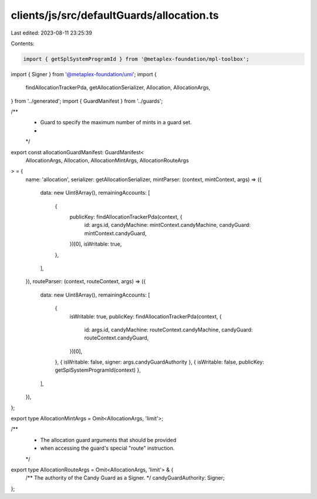 clients/js/src/defaultGuards/allocation.ts
==========================================

Last edited: 2023-08-11 23:25:39

Contents:

.. code-block:: ts

    import { getSplSystemProgramId } from '@metaplex-foundation/mpl-toolbox';
import { Signer } from '@metaplex-foundation/umi';
import {
  findAllocationTrackerPda,
  getAllocationSerializer,
  Allocation,
  AllocationArgs,
} from '../generated';
import { GuardManifest } from '../guards';

/**
 * Guard to specify the maximum number of mints in a guard set.
 *
 */
export const allocationGuardManifest: GuardManifest<
  AllocationArgs,
  Allocation,
  AllocationMintArgs,
  AllocationRouteArgs
> = {
  name: 'allocation',
  serializer: getAllocationSerializer,
  mintParser: (context, mintContext, args) => ({
    data: new Uint8Array(),
    remainingAccounts: [
      {
        publicKey: findAllocationTrackerPda(context, {
          id: args.id,
          candyMachine: mintContext.candyMachine,
          candyGuard: mintContext.candyGuard,
        })[0],
        isWritable: true,
      },
    ],
  }),
  routeParser: (context, routeContext, args) => ({
    data: new Uint8Array(),
    remainingAccounts: [
      {
        isWritable: true,
        publicKey: findAllocationTrackerPda(context, {
          id: args.id,
          candyMachine: routeContext.candyMachine,
          candyGuard: routeContext.candyGuard,
        })[0],
      },
      { isWritable: false, signer: args.candyGuardAuthority },
      { isWritable: false, publicKey: getSplSystemProgramId(context) },
    ],
  }),
};

export type AllocationMintArgs = Omit<AllocationArgs, 'limit'>;

/**
 * The allocation guard arguments that should be provided
 * when accessing the guard's special "route" instruction.
 */
export type AllocationRouteArgs = Omit<AllocationArgs, 'limit'> & {
  /** The authority of the Candy Guard as a Signer. */
  candyGuardAuthority: Signer;
};



